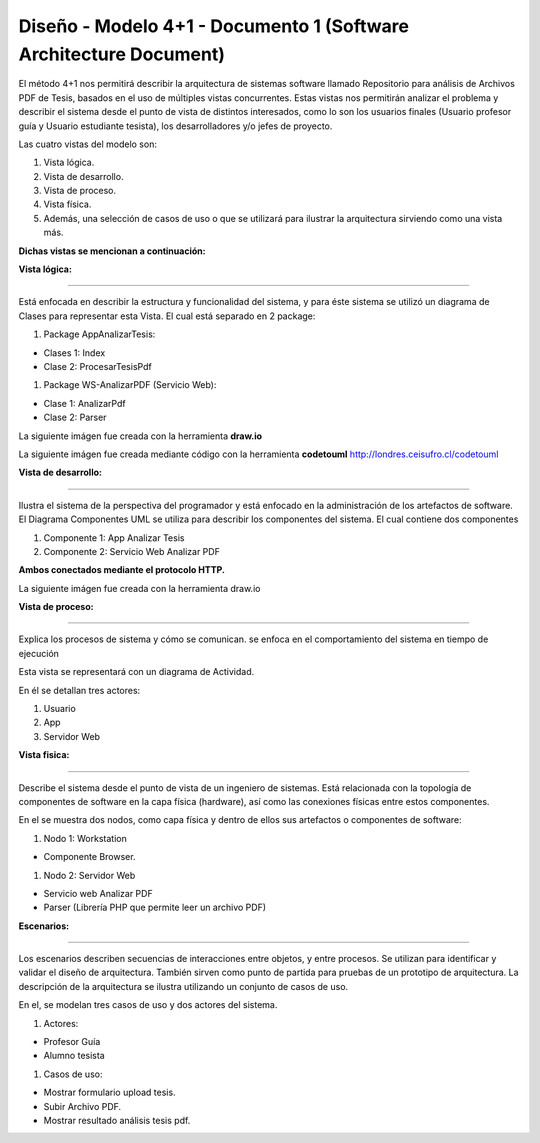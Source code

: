 ===============================================================
Diseño -  Modelo 4+1 - Documento 1 (Software Architecture Document)
===============================================================

El método 4+1 nos permitirá describir la arquitectura de sistemas software llamado Repositorio para análisis de Archivos PDF de Tesis, basados en el uso de múltiples vistas concurrentes.
Estas vistas nos permitirán analizar el problema y describir el sistema desde el punto de vista de distintos interesados, como lo son los usuarios finales (Usuario profesor guía y Usuario estudiante tesista), los desarrolladores y/o jefes de proyecto.

Las cuatro vistas del modelo son:

#. Vista lógica.
#. Vista de desarrollo. 
#. Vista de proceso. 
#. Vista física. 
#. Además, una selección de casos de uso o que se utilizará para ilustrar la arquitectura sirviendo como una vista más. 

**Dichas vistas se mencionan a continuación:**

:Vista lógica:
^^^^^^^^^^^^^^

Está enfocada en describir la estructura y funcionalidad del sistema, y para éste sistema se utilizó un diagrama de Clases para representar esta Vista. El cual está separado en 2 package:

#. Package AppAnalizarTesis: 

* Clases 1: Index
* Clase 2: ProcesarTesisPdf

#. Package WS-AnalizarPDF (Servicio Web):

* Clase 1: AnalizarPdf
* Clase 2: Parser

La siguiente imágen fue creada con la herramienta **draw.io**

.. image:: image/d_clases.png

La siguiente imágen fue creada mediante código con la herramienta **codetouml** http://londres.ceisufro.cl/codetouml

.. image:: codetouml/diagrama_clases.png

:Vista de desarrollo:
^^^^^^^^^^^^^^^^^^^^^

Ilustra el sistema de la perspectiva del programador y está enfocado en la administración de los artefactos de software.
El Diagrama Componentes UML se utiliza para describir los componentes del sistema.
El cual contiene dos componentes


#. Componente 1: App Analizar Tesis
#. Componente 2: Servicio Web Analizar PDF

**Ambos conectados mediante el protocolo HTTP.**

La siguiente imágen fue creada con la herramienta draw.io

.. image:: image/d_componentes.png

:Vista de proceso:
^^^^^^^^^^^^^^^^^

Explica los procesos de sistema y cómo se comunican. se enfoca en el comportamiento del sistema en tiempo de ejecución

Esta vista se representará con un diagrama de Actividad.

En él se detallan tres actores:

#. Usuario
#. App
#. Servidor Web

.. image:: image/d_actividad.png


:Vista fisica:
^^^^^^^^^^^^^^

Describe el sistema desde el punto de vista de un ingeniero de sistemas. Está relacionada con la topología de componentes de software en la capa física (hardware), así como las conexiones físicas entre estos componentes.

En el se muestra dos nodos, como capa física y dentro de ellos sus artefactos o componentes de software:

#. Nodo 1: Workstation

* Componente Browser.

#. Nodo 2: Servidor Web

* Servicio web Analizar PDF
* Parser (Librería PHP que permite leer un archivo PDF)


.. image:: image/d_despliegue.png

:Escenarios:
^^^^^^^^^^^^

Los escenarios describen secuencias de interacciones entre objetos, y entre procesos. Se utilizan para identificar y validar el diseño de arquitectura. También sirven como punto de partida para pruebas de un prototipo de arquitectura.
La descripción de la arquitectura se ilustra utilizando un conjunto de casos de uso.

En el, se modelan tres casos de uso y dos actores del sistema.

#. Actores:

* Profesor Guía
* Alumno tesista

#. Casos de uso:

* Mostrar formulario upload tesis.
* Subir Archivo PDF.
* Mostrar resultado análisis tesis pdf.

.. image:: image/d_casos_uso.png
